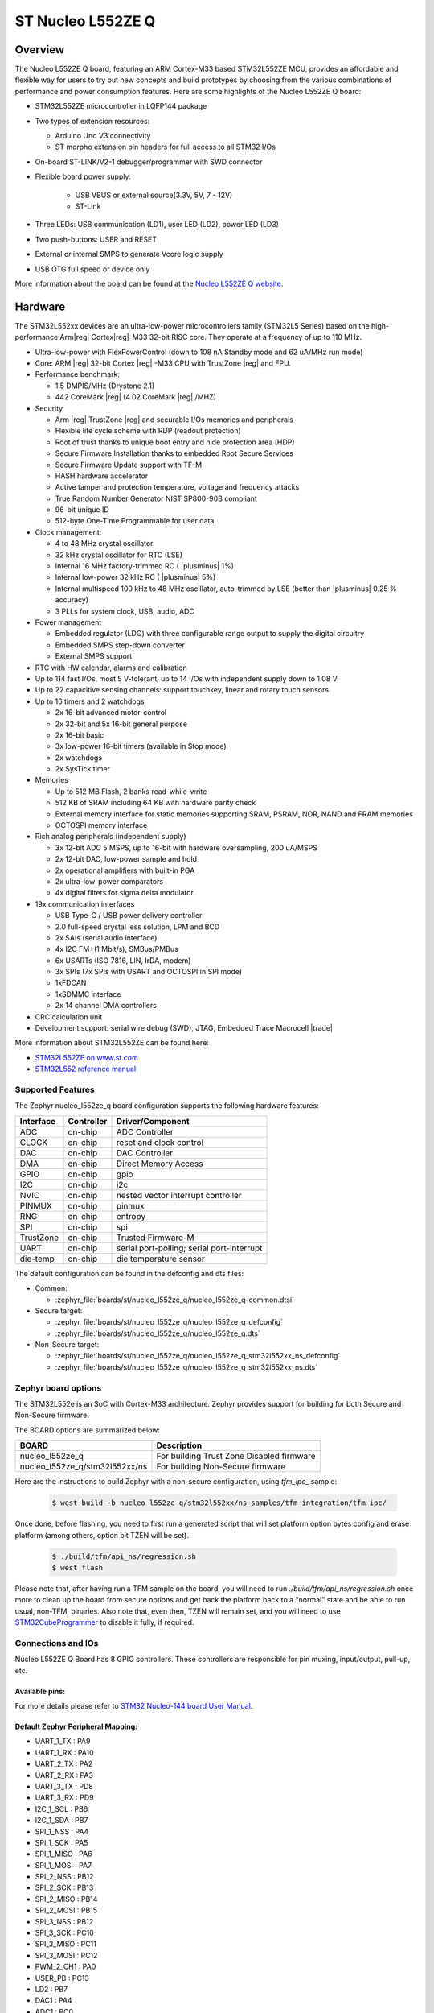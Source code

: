 .. _nucleo_l552ze_q_board:

ST Nucleo L552ZE Q
##################

Overview
********

The Nucleo L552ZE Q board, featuring an ARM Cortex-M33 based STM32L552ZE MCU,
provides an affordable and flexible way for users to try out new concepts and
build prototypes by choosing from the various combinations of performance and
power consumption features. Here are some highlights of the Nucleo L552ZE Q
board:


- STM32L552ZE microcontroller in LQFP144 package
- Two types of extension resources:

  - Arduino Uno V3 connectivity
  - ST morpho extension pin headers for full access to all STM32 I/Os

- On-board ST-LINK/V2-1 debugger/programmer with SWD connector
- Flexible board power supply:

   - USB VBUS or external source(3.3V, 5V, 7 - 12V)
   - ST-Link

- Three LEDs: USB communication (LD1), user LED (LD2), power LED (LD3)
- Two push-buttons: USER and RESET
- External or internal SMPS to generate Vcore logic supply
- USB OTG full speed or device only

.. image:: img/nucleo_l552ze_q.jpg
   :align: center
   :alt: Nucleo L552ZE Q

More information about the board can be found at the `Nucleo L552ZE Q website`_.

Hardware
********

The STM32L552xx devices are an ultra-low-power microcontrollers family (STM32L5
Series) based on the high-performance Arm|reg| Cortex|reg|-M33 32-bit RISC core.
They operate at a frequency of up to 110 MHz.

- Ultra-low-power with FlexPowerControl (down to 108 nA Standby mode and 62 uA/MHz run mode)
- Core: ARM |reg| 32-bit Cortex |reg| -M33 CPU with TrustZone |reg| and FPU.
- Performance benchmark:

  - 1.5 DMPIS/MHz (Drystone 2.1)
  - 442 CoreMark |reg| (4.02 CoreMark |reg| /MHZ)

- Security

  - Arm |reg|  TrustZone |reg| and securable I/Os memories and peripherals
  - Flexible life cycle scheme with RDP (readout protection)
  - Root of trust thanks to unique boot entry and hide protection area (HDP)
  - Secure Firmware Installation thanks to embedded Root Secure Services
  - Secure Firmware Update support with TF-M
  - HASH hardware accelerator
  - Active tamper and protection temperature, voltage and frequency attacks
  - True Random Number Generator NIST SP800-90B compliant
  - 96-bit unique ID
  - 512-byte One-Time Programmable for user data

- Clock management:

  - 4 to 48 MHz crystal oscillator
  - 32 kHz crystal oscillator for RTC (LSE)
  - Internal 16 MHz factory-trimmed RC ( |plusminus| 1%)
  - Internal low-power 32 kHz RC ( |plusminus| 5%)
  - Internal multispeed 100 kHz to 48 MHz oscillator, auto-trimmed by
    LSE (better than  |plusminus| 0.25 % accuracy)
  - 3 PLLs for system clock, USB, audio, ADC

- Power management

  - Embedded regulator (LDO) with three configurable range output to supply the digital circuitry
  - Embedded SMPS step-down converter
  - External SMPS support

- RTC with HW calendar, alarms and calibration
- Up to 114 fast I/Os, most 5 V-tolerant, up to 14 I/Os with independent supply down to 1.08 V
- Up to 22 capacitive sensing channels: support touchkey, linear and rotary touch sensors
- Up to 16 timers and 2 watchdogs

  - 2x 16-bit advanced motor-control
  - 2x 32-bit and 5x 16-bit general purpose
  - 2x 16-bit basic
  - 3x low-power 16-bit timers (available in Stop mode)
  - 2x watchdogs
  - 2x SysTick timer

- Memories

  - Up to 512 MB Flash, 2 banks read-while-write
  - 512 KB of SRAM including 64 KB with hardware parity check
  - External memory interface for static memories supporting SRAM, PSRAM, NOR, NAND and FRAM memories
  - OCTOSPI memory interface

- Rich analog peripherals (independent supply)

  - 3x 12-bit ADC 5 MSPS, up to 16-bit with hardware oversampling, 200 uA/MSPS
  - 2x 12-bit DAC, low-power sample and hold
  - 2x operational amplifiers with built-in PGA
  - 2x ultra-low-power comparators
  - 4x digital filters for sigma delta modulator

- 19x communication interfaces

  - USB Type-C / USB power delivery controller
  - 2.0 full-speed crystal less solution, LPM and BCD
  - 2x SAIs (serial audio interface)
  - 4x I2C FM+(1 Mbit/s), SMBus/PMBus
  - 6x USARTs (ISO 7816, LIN, IrDA, modem)
  - 3x SPIs (7x SPIs with USART and OCTOSPI in SPI mode)
  - 1xFDCAN
  - 1xSDMMC interface
  - 2x 14 channel DMA controllers

- CRC calculation unit
- Development support: serial wire debug (SWD), JTAG, Embedded Trace Macrocell |trade|


More information about STM32L552ZE can be found here:

- `STM32L552ZE on www.st.com`_
- `STM32L552 reference manual`_

Supported Features
==================

The Zephyr nucleo_l552ze_q board configuration supports the following
hardware features:

+-----------+------------+-------------------------------------+
| Interface | Controller | Driver/Component                    |
+===========+============+=====================================+
| ADC       | on-chip    | ADC Controller                      |
+-----------+------------+-------------------------------------+
| CLOCK     | on-chip    | reset and clock control             |
+-----------+------------+-------------------------------------+
| DAC       | on-chip    | DAC Controller                      |
+-----------+------------+-------------------------------------+
| DMA       | on-chip    | Direct Memory Access                |
+-----------+------------+-------------------------------------+
| GPIO      | on-chip    | gpio                                |
+-----------+------------+-------------------------------------+
| I2C       | on-chip    | i2c                                 |
+-----------+------------+-------------------------------------+
| NVIC      | on-chip    | nested vector interrupt controller  |
+-----------+------------+-------------------------------------+
| PINMUX    | on-chip    | pinmux                              |
+-----------+------------+-------------------------------------+
| RNG       | on-chip    | entropy                             |
+-----------+------------+-------------------------------------+
| SPI       | on-chip    | spi                                 |
+-----------+------------+-------------------------------------+
| TrustZone | on-chip    | Trusted Firmware-M                  |
+-----------+------------+-------------------------------------+
| UART      | on-chip    | serial port-polling;                |
|           |            | serial port-interrupt               |
+-----------+------------+-------------------------------------+
| die-temp  | on-chip    | die temperature sensor              |
+-----------+------------+-------------------------------------+

The default configuration can be found in the defconfig and dts files:

- Common:

  - :zephyr_file:`boards/st/nucleo_l552ze_q/nucleo_l552ze_q-common.dtsi`

- Secure target:

  - :zephyr_file:`boards/st/nucleo_l552ze_q/nucleo_l552ze_q_defconfig`
  - :zephyr_file:`boards/st/nucleo_l552ze_q/nucleo_l552ze_q.dts`

- Non-Secure target:

  - :zephyr_file:`boards/st/nucleo_l552ze_q/nucleo_l552ze_q_stm32l552xx_ns_defconfig`
  - :zephyr_file:`boards/st/nucleo_l552ze_q/nucleo_l552ze_q_stm32l552xx_ns.dts`

Zephyr board options
====================

The STM32L552e is an SoC with Cortex-M33 architecture. Zephyr provides support
for building for both Secure and Non-Secure firmware.

The BOARD options are summarized below:

+--------------------------------+-------------------------------------------+
| BOARD                          | Description                               |
+================================+===========================================+
| nucleo_l552ze_q                | For building Trust Zone Disabled firmware |
+--------------------------------+-------------------------------------------+
| nucleo_l552ze_q/stm32l552xx/ns | For building Non-Secure firmware          |
+--------------------------------+-------------------------------------------+

Here are the instructions to build Zephyr with a non-secure configuration,
using `tfm_ipc_` sample:

   .. code-block:: bash

      $ west build -b nucleo_l552ze_q/stm32l552xx/ns samples/tfm_integration/tfm_ipc/

Once done, before flashing, you need to first run a generated script that
will set platform option bytes config and erase platform (among others,
option bit TZEN will be set).

   .. code-block:: bash

      $ ./build/tfm/api_ns/regression.sh
      $ west flash

Please note that, after having run a TFM sample on the board, you will need to
run `./build/tfm/api_ns/regression.sh` once more to clean up the board from secure
options and get back the platform back to a "normal" state and be able to run
usual, non-TFM, binaries.
Also note that, even then, TZEN will remain set, and you will need to use
STM32CubeProgrammer_ to disable it fully, if required.

Connections and IOs
===================

Nucleo L552ZE Q Board has 8 GPIO controllers. These controllers are responsible for pin muxing,
input/output, pull-up, etc.

Available pins:
---------------
.. image:: img/nucleo_l552ze_q_zio_left_2020_2_11.jpg
   :align: center
   :alt: Nucleo L552ZE Q Zio left connector
.. image:: img/nucleo_l552ze_q_zio_right_2020_2_11.jpg
   :align: center
   :alt: Nucleo L552ZE Q Zio right connector

For more details please refer to `STM32 Nucleo-144 board User Manual`_.

Default Zephyr Peripheral Mapping:
----------------------------------

- UART_1_TX : PA9
- UART_1_RX : PA10
- UART_2_TX : PA2
- UART_2_RX : PA3
- UART_3_TX : PD8
- UART_3_RX : PD9
- I2C_1_SCL : PB6
- I2C_1_SDA : PB7
- SPI_1_NSS : PA4
- SPI_1_SCK : PA5
- SPI_1_MISO : PA6
- SPI_1_MOSI : PA7
- SPI_2_NSS : PB12
- SPI_2_SCK : PB13
- SPI_2_MISO : PB14
- SPI_2_MOSI : PB15
- SPI_3_NSS : PB12
- SPI_3_SCK : PC10
- SPI_3_MISO : PC11
- SPI_3_MOSI : PC12
- PWM_2_CH1 : PA0
- USER_PB : PC13
- LD2 : PB7
- DAC1 : PA4
- ADC1 : PC0

System Clock
------------

Nucleo L552ZE Q System Clock could be driven by internal or external oscillator,
as well as main PLL clock. By default System clock is driven by PLL clock at
110MHz, driven by 4MHz medium speed internal oscillator.

Serial Port
-----------

Nucleo L552ZE Q board has 6 U(S)ARTs. The Zephyr console output is assigned to
UART2. Default settings are 115200 8N1.


Programming and Debugging
*************************

Applications for the ``nucleo_l552ze_q`` board configuration can be built and
flashed in the usual way (see :ref:`build_an_application` and
:ref:`application_run` for more details).

Flashing
========

Nucleo L552ZE Q board includes an ST-LINK/V2-1 embedded debug tool
interface. Support can be enabled on pyocd by adding "pack" support with the
following pyocd command:

.. code-block:: console

   $ pyocd pack --update
   $ pyocd pack --install stm32l552ze

Alternatively, this interface is supported by the openocd version
included in the Zephyr SDK since v0.13.1.

Flashing an application to Nucleo L552ZE Q
------------------------------------------

Connect the Nucleo L552ZE Q to your host computer using the USB port.
Then build and flash an application. Here is an example for the
:ref:`hello_world` application.

Run a serial host program to connect with your Nucleo board:

.. code-block:: console

   $ minicom -D /dev/ttyACM0

Then build and flash the application.

.. zephyr-app-commands::
   :zephyr-app: samples/hello_world
   :board: nucleo_l552ze_q
   :goals: build flash

You should see the following message on the console:

.. code-block:: console

   Hello World! arm

Debugging
=========

You can debug an application in the usual way.  Here is an example for the
:ref:`hello_world` application.

.. zephyr-app-commands::
   :zephyr-app: samples/hello_world
   :board: nucleo_l552ze_q
   :maybe-skip-config:
   :goals: debug

.. _Nucleo L552ZE Q website:
   https://www.st.com/en/evaluation-tools/nucleo-l552ze-q.html

.. _STM32 Nucleo-144 board User Manual:
   https://www.st.com/resource/en/user_manual/dm00615305.pdf

.. _STM32L552ZE on www.st.com:
   https://www.st.com/en/microcontrollers/stm32l552ze.html

.. _STM32L552 reference manual:
   https://www.st.com/resource/en/reference_manual/DM00346336.pdf

.. _STM32CubeProgrammer:
   https://www.st.com/en/development-tools/stm32cubeprog.html
